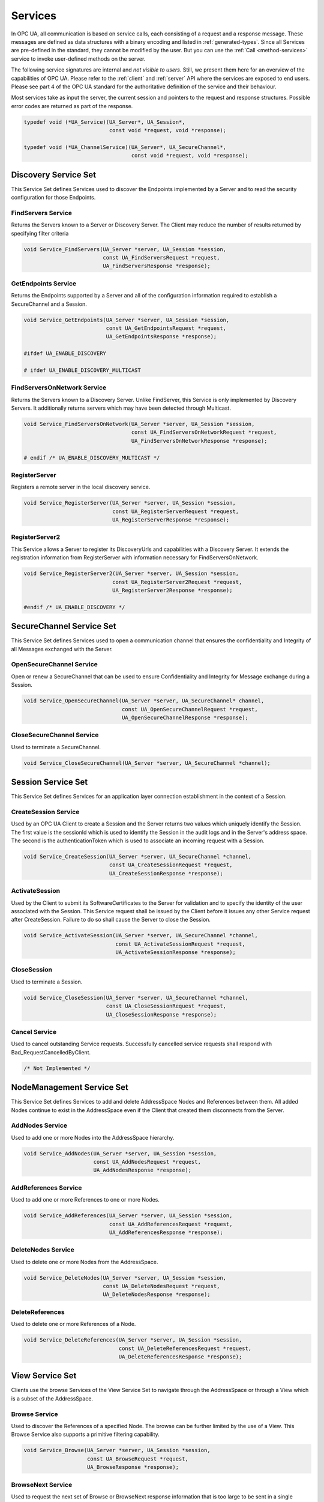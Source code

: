 .. _services:

Services
========

In OPC UA, all communication is based on service calls, each consisting of a
request and a response message. These messages are defined as data structures
with a binary encoding and listed in :ref:`generated-types`. Since all
Services are pre-defined in the standard, they cannot be modified by the
user. But you can use the :ref:`Call <method-services>` service to invoke
user-defined methods on the server.

The following service signatures are internal and *not visible to users*.
Still, we present them here for an overview of the capabilities of OPC UA.
Please refer to the :ref:`client` and :ref:`server` API where the services
are exposed to end users. Please see part 4 of the OPC UA standard for the
authoritative definition of the service and their behaviour.

Most services take as input the server, the current session and pointers to
the request and response structures. Possible error codes are returned as
part of the response.

.. code-block:: c

   
   typedef void (*UA_Service)(UA_Server*, UA_Session*,
                              const void *request, void *response);
   
   typedef void (*UA_ChannelService)(UA_Server*, UA_SecureChannel*,
                                     const void *request, void *response);
   
Discovery Service Set
---------------------
This Service Set defines Services used to discover the Endpoints implemented
by a Server and to read the security configuration for those Endpoints.

FindServers Service
^^^^^^^^^^^^^^^^^^^
Returns the Servers known to a Server or Discovery Server. The Client may
reduce the number of results returned by specifying filter criteria

.. code-block:: c

   void Service_FindServers(UA_Server *server, UA_Session *session,
                            const UA_FindServersRequest *request,
                            UA_FindServersResponse *response);
   
GetEndpoints Service
^^^^^^^^^^^^^^^^^^^^
Returns the Endpoints supported by a Server and all of the configuration
information required to establish a SecureChannel and a Session.

.. code-block:: c

   void Service_GetEndpoints(UA_Server *server, UA_Session *session,
                             const UA_GetEndpointsRequest *request,
                             UA_GetEndpointsResponse *response);
   
   #ifdef UA_ENABLE_DISCOVERY
   
   # ifdef UA_ENABLE_DISCOVERY_MULTICAST
   
FindServersOnNetwork Service
^^^^^^^^^^^^^^^^^^^^^^^^^^^^
Returns the Servers known to a Discovery Server. Unlike FindServer,
this Service is only implemented by Discovery Servers. It additionally
returns servers which may have been detected through Multicast.

.. code-block:: c

   void Service_FindServersOnNetwork(UA_Server *server, UA_Session *session,
                                     const UA_FindServersOnNetworkRequest *request,
                                     UA_FindServersOnNetworkResponse *response);
   
   # endif /* UA_ENABLE_DISCOVERY_MULTICAST */
   
RegisterServer
^^^^^^^^^^^^^^
Registers a remote server in the local discovery service.

.. code-block:: c

   void Service_RegisterServer(UA_Server *server, UA_Session *session,
                               const UA_RegisterServerRequest *request,
                               UA_RegisterServerResponse *response);
   
RegisterServer2
^^^^^^^^^^^^^^^
This Service allows a Server to register its DiscoveryUrls and capabilities
with a Discovery Server. It extends the registration information from
RegisterServer with information necessary for FindServersOnNetwork.

.. code-block:: c

   void Service_RegisterServer2(UA_Server *server, UA_Session *session,
                               const UA_RegisterServer2Request *request,
                               UA_RegisterServer2Response *response);
   
   #endif /* UA_ENABLE_DISCOVERY */
   
SecureChannel Service Set
-------------------------
This Service Set defines Services used to open a communication channel that
ensures the confidentiality and Integrity of all Messages exchanged with the
Server.

OpenSecureChannel Service
^^^^^^^^^^^^^^^^^^^^^^^^^
Open or renew a SecureChannel that can be used to ensure Confidentiality and
Integrity for Message exchange during a Session.

.. code-block:: c

   void Service_OpenSecureChannel(UA_Server *server, UA_SecureChannel* channel,
                                  const UA_OpenSecureChannelRequest *request,
                                  UA_OpenSecureChannelResponse *response);
   
CloseSecureChannel Service
^^^^^^^^^^^^^^^^^^^^^^^^^^
Used to terminate a SecureChannel.

.. code-block:: c

   void Service_CloseSecureChannel(UA_Server *server, UA_SecureChannel *channel);
   
Session Service Set
-------------------
This Service Set defines Services for an application layer connection
establishment in the context of a Session.

CreateSession Service
^^^^^^^^^^^^^^^^^^^^^
Used by an OPC UA Client to create a Session and the Server returns two
values which uniquely identify the Session. The first value is the sessionId
which is used to identify the Session in the audit logs and in the Server's
address space. The second is the authenticationToken which is used to
associate an incoming request with a Session.

.. code-block:: c

   void Service_CreateSession(UA_Server *server, UA_SecureChannel *channel,
                              const UA_CreateSessionRequest *request,
                              UA_CreateSessionResponse *response);
   
ActivateSession
^^^^^^^^^^^^^^^
Used by the Client to submit its SoftwareCertificates to the Server for
validation and to specify the identity of the user associated with the
Session. This Service request shall be issued by the Client before it issues
any other Service request after CreateSession. Failure to do so shall cause
the Server to close the Session.

.. code-block:: c

   void Service_ActivateSession(UA_Server *server, UA_SecureChannel *channel,
                                const UA_ActivateSessionRequest *request,
                                UA_ActivateSessionResponse *response);
   
CloseSession
^^^^^^^^^^^^
Used to terminate a Session.

.. code-block:: c

   void Service_CloseSession(UA_Server *server, UA_SecureChannel *channel,
                             const UA_CloseSessionRequest *request,
                             UA_CloseSessionResponse *response);
   
Cancel Service
^^^^^^^^^^^^^^
Used to cancel outstanding Service requests. Successfully cancelled service
requests shall respond with Bad_RequestCancelledByClient.

.. code-block:: c

   /* Not Implemented */
   
NodeManagement Service Set
--------------------------
This Service Set defines Services to add and delete AddressSpace Nodes and
References between them. All added Nodes continue to exist in the
AddressSpace even if the Client that created them disconnects from the
Server.

AddNodes Service
^^^^^^^^^^^^^^^^
Used to add one or more Nodes into the AddressSpace hierarchy.

.. code-block:: c

   void Service_AddNodes(UA_Server *server, UA_Session *session,
                         const UA_AddNodesRequest *request,
                         UA_AddNodesResponse *response);
   
AddReferences Service
^^^^^^^^^^^^^^^^^^^^^
Used to add one or more References to one or more Nodes.

.. code-block:: c

   void Service_AddReferences(UA_Server *server, UA_Session *session,
                              const UA_AddReferencesRequest *request,
                              UA_AddReferencesResponse *response);
   
DeleteNodes Service
^^^^^^^^^^^^^^^^^^^
Used to delete one or more Nodes from the AddressSpace.

.. code-block:: c

   void Service_DeleteNodes(UA_Server *server, UA_Session *session,
                            const UA_DeleteNodesRequest *request,
                            UA_DeleteNodesResponse *response);
   
DeleteReferences
^^^^^^^^^^^^^^^^
Used to delete one or more References of a Node.

.. code-block:: c

   void Service_DeleteReferences(UA_Server *server, UA_Session *session,
                                 const UA_DeleteReferencesRequest *request,
                                 UA_DeleteReferencesResponse *response);
   
.. _view-services:

View Service Set
----------------
Clients use the browse Services of the View Service Set to navigate through
the AddressSpace or through a View which is a subset of the AddressSpace.

Browse Service
^^^^^^^^^^^^^^
Used to discover the References of a specified Node. The browse can be
further limited by the use of a View. This Browse Service also supports a
primitive filtering capability.

.. code-block:: c

   void Service_Browse(UA_Server *server, UA_Session *session,
                       const UA_BrowseRequest *request,
                       UA_BrowseResponse *response);
   
BrowseNext Service
^^^^^^^^^^^^^^^^^^
Used to request the next set of Browse or BrowseNext response information
that is too large to be sent in a single response. "Too large" in this
context means that the Server is not able to return a larger response or that
the number of results to return exceeds the maximum number of results to
return that was specified by the Client in the original Browse request.

.. code-block:: c

   void Service_BrowseNext(UA_Server *server, UA_Session *session,
                           const UA_BrowseNextRequest *request,
                           UA_BrowseNextResponse *response);
   
TranslateBrowsePathsToNodeIds Service
^^^^^^^^^^^^^^^^^^^^^^^^^^^^^^^^^^^^^
Used to translate textual node paths to their respective ids.

.. code-block:: c

   void Service_TranslateBrowsePathsToNodeIds(UA_Server *server, UA_Session *session,
                const UA_TranslateBrowsePathsToNodeIdsRequest *request,
                UA_TranslateBrowsePathsToNodeIdsResponse *response);
   
RegisterNodes Service
^^^^^^^^^^^^^^^^^^^^^
Used by Clients to register the Nodes that they know they will access
repeatedly (e.g. Write, Call). It allows Servers to set up anything needed so
that the access operations will be more efficient.

.. code-block:: c

   void Service_RegisterNodes(UA_Server *server, UA_Session *session,
                              const UA_RegisterNodesRequest *request,
                              UA_RegisterNodesResponse *response);
   
UnregisterNodes Service
^^^^^^^^^^^^^^^^^^^^^^^
This Service is used to unregister NodeIds that have been obtained via the
RegisterNodes service.

.. code-block:: c

   void Service_UnregisterNodes(UA_Server *server, UA_Session *session,
                                const UA_UnregisterNodesRequest *request,
                                UA_UnregisterNodesResponse *response);
   
Query Service Set
-----------------
This Service Set is used to issue a Query to a Server. OPC UA Query is
generic in that it provides an underlying storage mechanism independent Query
capability that can be used to access a wide variety of OPC UA data stores
and information management systems. OPC UA Query permits a Client to access
data maintained by a Server without any knowledge of the logical schema used
for internal storage of the data. Knowledge of the AddressSpace is
sufficient.

QueryFirst Service
^^^^^^^^^^^^^^^^^^
This Service is used to issue a Query request to the Server.

.. code-block:: c

   /* Not Implemented */
   
QueryNext Service
^^^^^^^^^^^^^^^^^
This Service is used to request the next set of QueryFirst or QueryNext
response information that is too large to be sent in a single response.

.. code-block:: c

   /* Not Impelemented */
   
Attribute Service Set
---------------------
This Service Set provides Services to access Attributes that are part of
Nodes.

Read Service
^^^^^^^^^^^^
Used to read attributes of nodes. For constructed attribute values whose
elements are indexed, such as an array, this Service allows Clients to read
the entire set of indexed values as a composite, to read individual elements
or to read ranges of elements of the composite.

.. code-block:: c

   void Service_Read(UA_Server *server, UA_Session *session,
                     const UA_ReadRequest *request,
                     UA_ReadResponse *response);
   
Write Service
^^^^^^^^^^^^^
Used to write attributes of nodes. For constructed attribute values whose
elements are indexed, such as an array, this Service allows Clients to write
the entire set of indexed values as a composite, to write individual elements
or to write ranges of elements of the composite.

.. code-block:: c

   void Service_Write(UA_Server *server, UA_Session *session,
                      const UA_WriteRequest *request,
                      UA_WriteResponse *response);
   
HistoryRead Service
^^^^^^^^^^^^^^^^^^^
Used to read historical values or Events of one or more Nodes. Servers may
make historical values available to Clients using this Service, although the
historical values themselves are not visible in the AddressSpace.

.. code-block:: c

   #ifdef UA_ENABLE_HISTORIZING
   void Service_HistoryRead(UA_Server *server, UA_Session *session,
                            const UA_HistoryReadRequest *request,
                            UA_HistoryReadResponse *response);
   
HistoryUpdate Service
^^^^^^^^^^^^^^^^^^^^^
Used to update historical values or Events of one or more Nodes. Several
request parameters indicate how the Server is to update the historical value
or Event. Valid actions are Insert, Replace or Delete.

.. code-block:: c

   void
   Service_HistoryUpdate(UA_Server *server, UA_Session *session,
                         const UA_HistoryUpdateRequest *request,
                         UA_HistoryUpdateResponse *response);
   #endif
   
.. _method-services:

Method Service Set
------------------
The Method Service Set defines the means to invoke methods. A method shall be
a component of an Object. See the section on :ref:`MethodNodes <methodnode>`
for more information.

Call Service
^^^^^^^^^^^^
Used to call (invoke) a methods. Each method call is invoked within the
context of an existing Session. If the Session is terminated, the results of
the method's execution cannot be returned to the Client and are discarded.

.. code-block:: c

   #ifdef UA_ENABLE_METHODCALLS
   void Service_Call(UA_Server *server, UA_Session *session,
                     const UA_CallRequest *request,
                     UA_CallResponse *response);
   
   # if UA_MULTITHREADING >= 100
   void Service_CallAsync(UA_Server *server, UA_Session *session, UA_UInt32 requestId,
                          const UA_CallRequest *request, UA_CallResponse *response,
                          UA_Boolean *finished);
   #endif
   #endif
   
   #ifdef UA_ENABLE_SUBSCRIPTIONS
   
MonitoredItem Service Set
-------------------------
Clients define MonitoredItems to subscribe to data and Events. Each
MonitoredItem identifies the item to be monitored and the Subscription to use
to send Notifications. The item to be monitored may be any Node Attribute.

CreateMonitoredItems Service
^^^^^^^^^^^^^^^^^^^^^^^^^^^^
Used to create and add one or more MonitoredItems to a Subscription. A
MonitoredItem is deleted automatically by the Server when the Subscription is
deleted. Deleting a MonitoredItem causes its entire set of triggered item
links to be deleted, but has no effect on the MonitoredItems referenced by
the triggered items.

.. code-block:: c

   void Service_CreateMonitoredItems(UA_Server *server, UA_Session *session,
                                     const UA_CreateMonitoredItemsRequest *request,
                                     UA_CreateMonitoredItemsResponse *response);
   
DeleteMonitoredItems Service
^^^^^^^^^^^^^^^^^^^^^^^^^^^^
Used to remove one or more MonitoredItems of a Subscription. When a
MonitoredItem is deleted, its triggered item links are also deleted.

.. code-block:: c

   void Service_DeleteMonitoredItems(UA_Server *server, UA_Session *session,
                                     const UA_DeleteMonitoredItemsRequest *request,
                                     UA_DeleteMonitoredItemsResponse *response);
   
ModifyMonitoredItems Service
^^^^^^^^^^^^^^^^^^^^^^^^^^^^
Used to modify MonitoredItems of a Subscription. Changes to the MonitoredItem
settings shall be applied immediately by the Server. They take effect as soon
as practical but not later than twice the new revisedSamplingInterval.

Illegal request values for parameters that can be revised do not generate
errors. Instead the server will choose default values and indicate them in
the corresponding revised parameter.

.. code-block:: c

   void Service_ModifyMonitoredItems(UA_Server *server, UA_Session *session,
                                     const UA_ModifyMonitoredItemsRequest *request,
                                     UA_ModifyMonitoredItemsResponse *response);
   
SetMonitoringMode Service
^^^^^^^^^^^^^^^^^^^^^^^^^
Used to set the monitoring mode for one or more MonitoredItems of a
Subscription.

.. code-block:: c

   void Service_SetMonitoringMode(UA_Server *server, UA_Session *session,
                                  const UA_SetMonitoringModeRequest *request,
                                  UA_SetMonitoringModeResponse *response);
   
SetTriggering Service
^^^^^^^^^^^^^^^^^^^^^
Used to create and delete triggering links for a triggering item.

.. code-block:: c

   void Service_SetTriggering(UA_Server *server, UA_Session *session,
                              const UA_SetTriggeringRequest *request,
                              UA_SetTriggeringResponse *response);
   
Subscription Service Set
------------------------
Subscriptions are used to report Notifications to the Client.

CreateSubscription Service
^^^^^^^^^^^^^^^^^^^^^^^^^^
Used to create a Subscription. Subscriptions monitor a set of MonitoredItems
for Notifications and return them to the Client in response to Publish
requests.

.. code-block:: c

   void Service_CreateSubscription(UA_Server *server, UA_Session *session,
                                   const UA_CreateSubscriptionRequest *request,
                                   UA_CreateSubscriptionResponse *response);
   
ModifySubscription Service
^^^^^^^^^^^^^^^^^^^^^^^^^^
Used to modify a Subscription.

.. code-block:: c

   void Service_ModifySubscription(UA_Server *server, UA_Session *session,
                                   const UA_ModifySubscriptionRequest *request,
                                   UA_ModifySubscriptionResponse *response);
   
SetPublishingMode Service
^^^^^^^^^^^^^^^^^^^^^^^^^
Used to enable sending of Notifications on one or more Subscriptions.

.. code-block:: c

   void Service_SetPublishingMode(UA_Server *server, UA_Session *session,
                                  const UA_SetPublishingModeRequest *request,
                                  UA_SetPublishingModeResponse *response);
   
Publish Service
^^^^^^^^^^^^^^^
Used for two purposes. First, it is used to acknowledge the receipt of
NotificationMessages for one or more Subscriptions. Second, it is used to
request the Server to return a NotificationMessage or a keep-alive
Message.

Note that the service signature is an exception and does not contain a
pointer to a PublishResponse. That is because the service queues up publish
requests internally and sends responses asynchronously based on timeouts.

.. code-block:: c

   void Service_Publish(UA_Server *server, UA_Session *session,
                        const UA_PublishRequest *request, UA_UInt32 requestId);
   
Republish Service
^^^^^^^^^^^^^^^^^
Requests the Subscription to republish a NotificationMessage from its
retransmission queue.

.. code-block:: c

   void Service_Republish(UA_Server *server, UA_Session *session,
                          const UA_RepublishRequest *request,
                          UA_RepublishResponse *response);
   
DeleteSubscriptions Service
^^^^^^^^^^^^^^^^^^^^^^^^^^^
Invoked to delete one or more Subscriptions that belong to the Client's
Session.

.. code-block:: c

   void Service_DeleteSubscriptions(UA_Server *server, UA_Session *session,
                                    const UA_DeleteSubscriptionsRequest *request,
                                    UA_DeleteSubscriptionsResponse *response);
   
TransferSubscription Service
^^^^^^^^^^^^^^^^^^^^^^^^^^^^^
Used to transfer a Subscription and its MonitoredItems from one Session to
another. For example, a Client may need to reopen a Session and then transfer
its Subscriptions to that Session. It may also be used by one Client to take
over a Subscription from another Client by transferring the Subscription to
its Session.

.. code-block:: c

   void Service_TransferSubscriptions(UA_Server *server, UA_Session *session,
                                      const UA_TransferSubscriptionsRequest *request,
                                      UA_TransferSubscriptionsResponse *response);
   
   #endif /* UA_ENABLE_SUBSCRIPTIONS */
